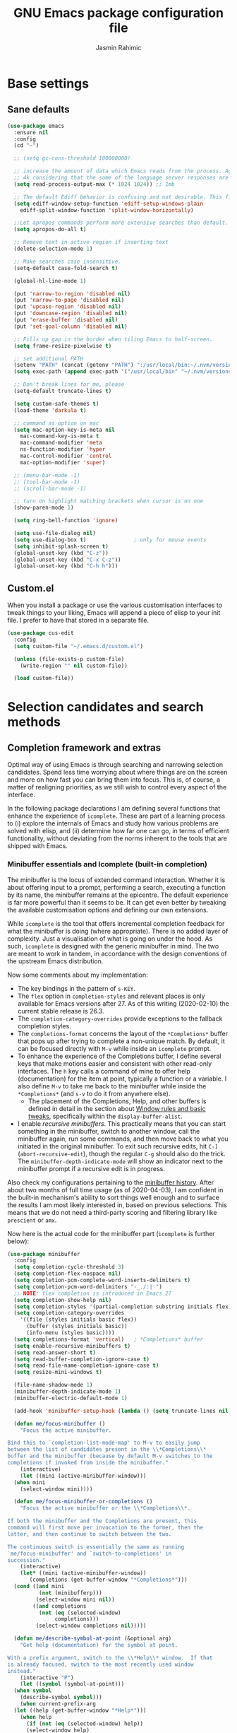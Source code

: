 #+TITLE: GNU Emacs package configuration file
#+AUTHOR: Jasmin Rahimic

* Base settings
  :PROPERTIES:
  :CUSTOM_ID: h:4d42f3e3-e96f-4125-a819-0544a21d45f3
  :END:
** Sane defaults
#+begin_src emacs-lisp
  (use-package emacs
    :ensure nil
    :config
    (cd "~")

    ;; (setq gc-cons-threshold 100000000)

    ;; increase the amount of data which Emacs reads from the process. Again the emacs default is too low
    ;; 4k considering that the some of the language server responses are in 800k - 3M range.
    (setq read-process-output-max (* 1024 1024)) ;; 1mb

    ;; The default Ediff behavior is confusing and not desirable. This fixes it.
    (setq ediff-window-setup-function 'ediff-setup-windows-plain
	  ediff-split-window-function 'split-window-horizontally)

    ;;Let apropos commands perform more extensive searches than default. This also comes from Better Defaults.
    (setq apropos-do-all t)

    ;; Remove text in active region if inserting text
    (delete-selection-mode 1)

    ;; Make searches case insensitive.
    (setq-default case-fold-search t)

    (global-hl-line-mode 1)

    (put 'narrow-to-region 'disabled nil)
    (put 'narrow-to-page 'disabled nil)
    (put 'upcase-region 'disabled nil)
    (put 'downcase-region 'disabled nil)
    (put 'erase-buffer 'disabled nil)
    (put 'set-goal-column 'disabled nil)

    ;; Fills up gap in the border when tiling Emacs to half-screen.
    (setq frame-resize-pixelwise t)

    ;; set additional PATH
    (setenv "PATH" (concat (getenv "PATH") ":/usr/local/bin:~/.nvm/versions/node/v10.16.3/bin"))
    (setq exec-path (append exec-path '("/usr/local/bin" "~/.nvm/versions/node/v10.16.3/bin")))

    ;; Don't break lines for me, please
    (setq-default truncate-lines t)

    (setq custom-safe-themes t)
    (load-theme 'darkula t)

    ;; command as option on mac
    (setq mac-option-key-is-meta nil
	  mac-command-key-is-meta t
	  mac-command-modifier 'meta
	  ns-function-modifier 'hyper
	  mac-control-modifier 'control
	  mac-option-modifier 'super)

    ;; (menu-bar-mode -1)
    ;; (tool-bar-mode -1)
    ;; (scroll-bar-mode -1)

    ;; turn on highlight matching brackets when cursor is on one
    (show-paren-mode 1)

    (setq ring-bell-function 'ignore)

    (setq use-file-dialog nil)
    (setq use-dialog-box t)               ; only for mouse events
    (setq inhibit-splash-screen t)
    (global-unset-key (kbd "C-z"))
    (global-unset-key (kbd "C-x C-z"))
    (global-unset-key (kbd "C-h h")))
#+end_src
** Custom.el
   :PROPERTIES:
   :CUSTOM_ID: h:b24ce3fc-a12c-4d21-93d7-c1e7bd36a65d
   :END:

When you install a package or use the various customisation interfaces
to tweak things to your liking, Emacs will append a piece of elisp to
your init file.  I prefer to have that stored in a separate file.

#+begin_src emacs-lisp
(use-package cus-edit
  :config
  (setq custom-file "~/.emacs.d/custom.el")

  (unless (file-exists-p custom-file)
    (write-region "" nil custom-file))

  (load custom-file))
#+end_src

* Selection candidates and search methods
  :PROPERTIES:
  :CUSTOM_ID: h:5c060e2e-231d-4896-a5d2-b3fb4134764e
  :END:
** Completion framework and extras
   :PROPERTIES:
   :CUSTOM_ID: h:98d3abcc-f34e-4029-aabc-740f0b6421f8
   :END:

Optimal way of using Emacs is through searching and narrowing
selection candidates.  Spend less time worrying about where things are
on the screen and more on how fast you can bring them into focus.  This
is, of course, a matter of realigning priorities, as we still wish to
control every aspect of the interface.

In the following package declarations I am defining several functions
that enhance the experience of =icomplete=.  These are part of a learning
process to (i) explore the internals of Emacs and study how various
problems are solved with elisp, and (ii) determine how far one can go,
in terms of efficient functionality, without deviating from the norms
inherent to the tools that are shipped with Emacs.

*** Minibuffer essentials and Icomplete (built-in completion)
    :PROPERTIES:
    :CUSTOM_ID: h:07e173ea-e7ed-4fc0-ba3c-e44b403359a7
    :END:

The minibuffer is the locus of extended command interaction.  Whether it
is about offering input to a prompt, performing a search, executing a
function by its name, the minibuffer remains at the epicentre.  The
default experience is far more powerful than it seems to be.  It can get
even better by tweaking the available customisation options and defining
our own extensions.

While =icomplete= is the tool that offers incremental completion feedback
for what the minibuffer is doing (where appropriate).  There is no added
layer of complexity.  Just a visualisation of what is going on under the
hood.  As such, =icomplete= is designed with the generic minibuffer in
mind.  The two are meant to work in tandem, in accordance with the
design conventions of the upstream Emacs distribution.

Now some comments about my implementation:

+ The key bindings in the pattern of =s-KEY=.
+ The =flex= option in =completion-styles= and relevant places is only
  available for Emacs versions after 27.  As of this writing
  (2020-02-10) the current stable release is 26.3.
+ The =completion-category-overrides= provide exceptions to the fallback
  completion styles.
+ The =completions-format= concerns the layout of the =*Completions*= buffer
  that pops up after trying to complete a non-unique match.  By default,
  it can be focused directly with =M-v= while inside an =icomplete= prompt.
+ To enhance the experience of the Completions buffer, I define several
  keys that make motions easier and consistent with other read-only
  interfaces.  The =h= key calls a command of mine to offer help
  (documentation) for the item at point, typically a function or a
  variable.  I also define =M-v= to take me back to the minibuffer while
  inside the =*Completions*= (and =s-v= to do it from anywhere else).
  - The placement of the Completions, Help, and other buffers is defined
    in detail in the section about [[#h:3d8ebbb1-f749-412e-9c72-5d65f48d5957][Window rules and basic tweaks]],
    specifically within the =display-buffer-alist=.
+ I enable /recursive minibuffers/.  This practically means that you can
  start something in the minibuffer, switch to another window, call the
  minibuffer again, run some commands, and then move back to what you
  initiated in the original minibuffer.  To exit such recursive edits,
  hit =C-]= (=abort-recursive-edit=), though the regular =C-g= should also do
  the trick.  The =minibuffer-depth-indicate-mode= will show an indicator
  next to the minibuffer prompt if a recursive edit is in progress.

Also check my configurations pertaining to the [[#h:2733674b-51f9-494e-b34d-e8842ac4ef96][minibuffer history]].
After about two months of full time usage (as of 2020-04-03), I am
confident in the built-in mechanism's ability to sort things well enough
and to surface the results I am most likely interested in, based on
previous selections.  This means that we do not need a third-party
scoring and filtering library like =prescient= or =amx=.

Now here is the actual code for the minibuffer part (=icomplete= is
further below):

#+begin_src emacs-lisp
  (use-package minibuffer
    :config
    (setq completion-cycle-threshold 3)
    (setq completion-flex-nospace nil)
    (setq completion-pcm-complete-word-inserts-delimiters t)
    (setq completion-pcm-word-delimiters "-_./:| ")
    ;; NOTE: flex completion is introduced in Emacs 27
    (setq completion-show-help nil)
    (setq completion-styles '(partial-completion substring initials flex))
    (setq completion-category-overrides
	  '((file (styles initials basic flex))
	    (buffer (styles initials basic))
	    (info-menu (styles basic))))
    (setq completions-format 'vertical)   ; *Completions* buffer
    (setq enable-recursive-minibuffers t)
    (setq read-answer-short t)
    (setq read-buffer-completion-ignore-case t)
    (setq read-file-name-completion-ignore-case t)
    (setq resize-mini-windows t)

    (file-name-shadow-mode 1)
    (minibuffer-depth-indicate-mode 1)
    (minibuffer-electric-default-mode 1)

    (add-hook 'minibuffer-setup-hook (lambda () (setq truncate-lines nil)))

    (defun me/focus-minibuffer ()
      "Focus the active minibuffer.

  Bind this to `completion-list-mode-map' to M-v to easily jump
  between the list of candidates present in the \\*Completions\\*
  buffer and the minibuffer (because by default M-v switches to the
  completions if invoked from inside the minibuffer."
      (interactive)
      (let ((mini (active-minibuffer-window)))
	(when mini
	  (select-window mini))))

    (defun me/focus-minibuffer-or-completions ()
      "Focus the active minibuffer or the \\*Completions\\*.

  If both the minibuffer and the Completions are present, this
  command will first move per invocation to the former, then the
  latter, and then continue to switch between the two.

  The continuous switch is essentially the same as running
  `me/focus-minibuffer' and `switch-to-completions' in
  succession."
      (interactive)
      (let* ((mini (active-minibuffer-window))
	     (completions (get-buffer-window "*Completions*")))
	(cond ((and mini
		    (not (minibufferp)))
	       (select-window mini nil))
	      ((and completions
		    (not (eq (selected-window)
			     completions)))
	       (select-window completions nil)))))

    (defun me/describe-symbol-at-point (&optional arg)
      "Get help (documentation) for the symbol at point.

  With a prefix argument, switch to the \\*Help\\* window.  If that
  is already focused, switch to the most recently used window
  instead."
      (interactive "P")
      (let ((symbol (symbol-at-point)))
	(when symbol
	  (describe-symbol symbol)))
      (when current-prefix-arg
	(let ((help (get-buffer-window "*Help*")))
	  (when help
	    (if (not (eq (selected-window) help))
		(select-window help)
	      (select-window (get-mru-window)))))))

    ;; Defines, among others, aliases for common actions to Super-KEY.
    ;; Normally these should go in individual package declarations, but
    ;; their grouping here makes things easier to understand.
    :bind (("s-f" . find-file)
	   ("s-F" . find-file-other-window)
	   ("s-d" . dired)
	   ("s-D" . dired-other-window)
	   ("s-b" . switch-to-buffer)
	   ("s-B" . switch-to-buffer-other-window)
	   ("s-h" . me/describe-symbol-at-point)
	   ("s-H" . (lambda ()
			(interactive)
			(let ((current-prefix-arg t))
			  (me/describe-symbol-at-point))))
	   ("s-v" . me/focus-minibuffer-or-completions)
	   :map completion-list-mode-map
	   ("h" . me/describe-symbol-at-point)
	   ("n" . next-line)
	   ("p" . previous-line)
	   ("f" . next-completion)
	   ("b" . previous-completion)
	   ("M-v" . me/focus-minibuffer)))
#+end_src

And the following package declaration is for the interactive completion
interface: =icomplete= (remember, Icomplete just offers the interface, not
the underlying mechanisms).  As such, *do not forget to also check the
entire section* above this message, the part on [[#h:2733674b-51f9-494e-b34d-e8842ac4ef96][minibuffer history]], and
my [[#h:c8325f81-b5a9-47a6-b4d1-dfe1c54a44d1][docs+configs for ad-hoc verticality]].

Overview of the following package declaration:

+ The values of all variables that pertain to the delay of feedback are
  tentative.  My initial tests suggest that they behave exactly the way
  I want, but this might change once I test them further.  In short, do
  not introduce any further delay.
+ For versions of Emacs above 27, there is a mode called =fido= (Fake IDO,
  where =ido= is an alternative option).  This changes some of the primary
  key bindings and commands of =icomplete= so that it meets the
  expectations of Ido users.  It is not meant as a fully fledged
  replacement for Ido, as its scope is much narrower (for the time
  being).  If you are curious, check the source code for both =icomplete=
  and =ido= with =M-x find-library=.
+ All my functions that somehow extend the functionality of Icomplete
  have their own documentation.  No need to reproduce it here.  An
  exception must be made for =me/icomplete-yank-kill-ring= that uses a
  function to avoid sorting the elements of its list.  I adapted that
  sorting method from the [[https://github.com/jixiuf/vmacs/blob/master/conf/conf-icomplete.el][dotemacs of GitHub user jixiuf]], following a
  comment I got from them on my [[https://protesilaos.com/codelog/2020-02-26-emacs-icomplete/][video demo of Icomplete]] (2020-02-26).
+ The keybindings define motions that ensure consistency betweem regular
  editing and rotation of the selection candidate list.  The default
  =icomplete= key bindings leave something to be desired.

Note that while running =M-x shell=, you can still use =icomplete= by means
of tab-completion, but to confirm a choice you need to hit =C-m=.  Hitting
=RET= after successful tab completions will just give you the final part
of the candidate.  I have yet to figure out why we cannot lock in the
entire sequence and why my =me/icomplete-force-complete-and-exit= does
not work as intended.

#+begin_src emacs-lisp
(use-package icomplete
  :demand
  :after minibuffer                     ; Read that section as well
  :config
  (setq icomplete-delay-completions-threshold 0)
  (setq icomplete-max-delay-chars 0)
  (setq icomplete-compute-delay 0)
  (setq icomplete-show-matches-on-no-input t)
  (setq icomplete-hide-common-prefix nil)
  (setq icomplete-prospects-height 1)
  (setq icomplete-separator " | ")      ; mid dot, not full stop
  (setq icomplete-with-completion-tables t)
  (setq icomplete-in-buffer t)
  (setq icomplete-tidy-shadowed-file-names t)

  (setq completion-ignore-case t)       ; case insensitive completion

  (fido-mode -1)                        ; Emacs 27.1
  (icomplete-mode 1)

  (defun me/icomplete-force-complete-and-exit ()
    "Complete the current `icomplete' match and exit the minibuffer.

Contrary to `icomplete-force-complete-and-exit', this will
confirm your choice without complaining about incomplete matches.

Those incomplete matches can block you from performing legitimate
actions, such as defining a new tag in an `org-capture' prompt.

In my testing, this is necessary when the variable
`icomplete-with-completion-tables' is non-nil, because then
`icomplete' will be activated practically everywhere it can."
    (interactive)
    (icomplete-force-complete)
    (exit-minibuffer))

  (defun me/icomplete-kill-ring-save (&optional arg)
    "Expand and save current `icomplete' match to the kill ring.

With a prefix argument, insert the match to the point in the
current buffer and switch focus back to the minibuffer."
    (interactive "*P")
    (when (and (minibufferp)
               (bound-and-true-p icomplete-mode))
      (icomplete-force-complete)
      (kill-new (field-string-no-properties))
      (when current-prefix-arg
        (kill-new (field-string-no-properties))
        (select-window (get-mru-window))
        (insert (car kill-ring))
        (me/focus-minibuffer))))

  ;; TODO store original value of `completion-styles' in a more robust way
  (defun me/icomplete-toggle-flex ()
    "Toggle between flex and partial-completion (regexp)."
    (interactive)
    (when (and (minibufferp)
               (bound-and-true-p icomplete-mode))
      (if (not (eq (car completion-styles) 'flex))
          (progn
            (setq-local completion-styles '(flex initials substring partial-completion))
            (message "%s" (propertize "Prioritising FLEX" 'face 'highlight)))
        (setq-local completion-styles '(partial-completion substring initials flex))
        (message "%s" (propertize "Prioritising PREFIX REGEXP" 'face 'highlight)))))

  ;; TODO store original value of `completion-styles' in a more robust way
  (defun me/icomplete-toggle-basic ()
    "Toggle between basic and partial-completion (regexp)."
    (interactive)
    (when (and (minibufferp)
               (bound-and-true-p icomplete-mode))
      (if (not (eq (car completion-styles) 'basic))
          (progn
            (setq-local completion-styles '(basic))
            (message "%s" (propertize "Prioritising BASIC matching" 'face 'highlight)))
        (setq-local completion-styles '(partial-completion substring initials flex))
        (message "%s" (propertize "Prioritising PREFIX REGEXP" 'face 'highlight)))))

  :bind (:map icomplete-minibuffer-map
              ("C-n" . icomplete-forward-completions)
              ("<right>" . icomplete-forward-completions)
              ("<down>" . icomplete-forward-completions)
              ("C-p" . icomplete-backward-completions)
              ("<left>" . icomplete-backward-completions)
              ("<up>" . icomplete-backward-completions)
              ("<return>" . me/icomplete-force-complete-and-exit)
              ("M-o w" . me/icomplete-kill-ring-save)
              ("M-o i" . (lambda ()
                           (interactive)
                           (let ((current-prefix-arg t))
                             (me/icomplete-kill-ring-save))))
              ("C-M-," . me/icomplete-toggle-flex)
              ("C-M-." . me/icomplete-toggle-basic)))

#+end_src

*** Completion for projects and directory trees
    :PROPERTIES:
    :CUSTOM_ID: h:7862f39e-aed0-4d02-9f1e-60c4601a9734
    :END:

These are a set of commands for interacting with version-controlled
directories, aka "projects", or directory trees in general.  With these
I have no need for the third-party "Projectile" package.

Some of the functions furnished herein are built into Emacs, while
others are defined by me to satisfy my particular needs.

Everything I have here presupposes a completion framework, so make sure
to check the previous section on [[#h:07e173ea-e7ed-4fc0-ba3c-e44b403359a7][Minibuffer essentials and Icomplete]].

Concerning the design of these key bindings, they are consistent with
all "advanced search methods" (e.g. the default =M-s o= for =occur=).

Note that =project-find-regexp= produces an =xref= buffer from where one can
run a =query-replace= on the results by hitting =r=.  If the intention is to
make complex changes, consider =project-query-replace-regexp= instead.
There also are other techniques which are project-agnostic, such as
=multi-occur=, =ibuffer-do-occur=, =dired-do-find-regexp-and-replace=.  Read
their respective docs (with =C-h f FUNCTION=).

Also see my [[*ripgrep (rg.el)][configurations for ripgrep]].

#+begin_src emacs-lisp
(use-package project
  :config

  (defun me/find-file-from-dir-recursive ()
    "NEEDS REVIEW: Find file recursively, starting from present dir."
    (interactive)
    (let* ((file-list (directory-files-recursively default-directory "" nil))
           (files (mapcar 'abbreviate-file-name file-list)))
      (find-file
       (completing-read "Find file recursively: " files nil t))))

  (defun me/find-project ()
    "Switch to sub-directory at ~/code.

Allows you to switch directly to the root directory of a project
inside a given location."
    (interactive)
    (let* ((path "~/code")
           (dotless directory-files-no-dot-files-regexp)
           (project-list (project-combine-directories
                          (directory-files path t dotless)))
           (projects (mapcar 'abbreviate-file-name project-list)))
      (dired
       (completing-read "Find project: " projects nil t))))

  :bind (("M-s p" . me/find-project)
         ("M-s f" . project-find-file)
         ("M-s z" . me/find-file-from-dir-recursive)
         ("M-s r" . project-find-regexp)
         ("M-s C-M-%" . project-query-replace-regexp)))
#+end_src

*** In-buffer completions
    :PROPERTIES:
    :CUSTOM_ID: h:98876022-57cc-40de-936e-4ee42cefd69a
    :END:

**** Company mode
#+BEGIN_SRC emacs-lisp
(use-package company
  :ensure t
  :config
  (setq company-tooltip-align-annotations t)
  ;; Reduce the number of characters before company kicks in
  (setq company-minimum-prefix-length 1)
  ;; Disable automatic popup for completion
  ;; (setq company-idle-delay nil)

  ;; Reconfigure company to not use M-p and M-n for autocomplete navigation
  (with-eval-after-load 'company
    (define-key company-active-map (kbd "C-n") 'company-select-next)
    (define-key company-active-map (kbd "C-p") 'company-select-previous)
    (define-key company-search-map (kbd "C-n") 'company-select-next)
    (define-key company-search-map (kbd "C-p") 'company-select-previous)
    (define-key company-search-map (kbd "C-t") 'company-search-toggle-filtering))

  ;; Set Control-. as autocomplete shortcut
  :bind (("C-." . company-complete))
  :hook
  (prog-mode . company-mode))

(use-package company-lsp
  :ensure t)

#+END_SRC

**** Dabbrev and hippie-expand (dynamic word completion)
     :PROPERTIES:
     :CUSTOM_ID: h:57dcf193-0c4e-4ee6-9b2d-6892558b0a84
     :END:

This is Emacs' own approach to text completion inside the buffer:
"dynamic abbreviation" and the corresponding "do what I mean" wrapper
called =hippie-expand=.  The latter is a superset of =dabbrev=.

To learn about =hippie-expand-try-functions-list=, read the introductory
remarks in =M-x find-library RET hippie-exp RET=.  The =M-/= is bound by
default to Dabbrev, but I am repurposing it for its built-in superset.

The =dabbrev-abbrev-char-regexp= is configured to match both regular words
and symbols (e.g. with hyphenation like this variable).  This makes it
suitable for code and ordinary language.

While the =dabbrev-abbrev-skip-leading-regexp= is instructed to also
expand words and symbols that start with any of these: =$=, =*=, =/=, ===.  This
regexp may be expanded in the future, but the idea is to be able to
perform completion in contexts where the known word/symbol is preceded
by a special characters.  For example, in the =org-mode= version of this
document, all inline code must be placed between the equals sign.  So
now typing the ===, then a letter, will still allow me to expand text
based on that input.

To check what I have on regular expressions, see further below my
configurations and documentation for [[#h:6c6759c8-3ae3-40b0-8356-05cc0975e12a][re-builder and visual-regexp]].

#+begin_src emacs-lisp

(use-package dabbrev
  :commands (dabbrev-expand dabbrev-completion)
  :config
  (setq dabbrev-abbrev-char-regexp "\\sw\\|\\s_")
  (setq dabbrev-abbrev-skip-leading-regexp "\\$\\|\\*\\|/\\|=")
  (setq dabbrev-backward-only nil)
  (setq dabbrev-case-distinction nil)
  (setq dabbrev-case-fold-search t)
  (setq dabbrev-case-replace nil)
  (setq dabbrev-check-other-buffers t)
  (setq dabbrev-eliminate-newlines nil)
  (setq dabbrev-upcase-means-case-search t))

(use-package hippie-exp
  :after dabbrev
  :config
  (setq hippie-expand-try-functions-list
        '(try-expand-dabbrev
          try-expand-dabbrev-visible
          try-expand-dabbrev-all-buffers
          try-expand-dabbrev-from-kill
          try-expand-list-all-buffers
          try-expand-list
          try-expand-line-all-buffers
          try-expand-line
          try-complete-file-name-partially
          try-complete-file-name
          try-expand-all-abbrevs))
  (setq hippie-expand-verbose nil)
  :bind ("M-/" . hippie-expand))
#+end_src

**** Simple abbreviations
     :PROPERTIES:
     :CUSTOM_ID: h:33cd69cc-1a50-4abb-9f09-cae98dc8998b
     :END:

This section stores all the "skeletons" I define.  These are snippets of
text, typically templates or code statements, that are meant to speed up
typing.  I combine them with abbreviations.

*Please note that these will be very simplistic at first.*  I am aware
that they can be abstracted using elisp—need to learn more on that
front.  Also note that wherever you see =" _ "= it signifies the
position of the cursor after the skeleton has been inserted.

#+begin_src emacs-lisp
  (use-package abbrev
    :delight
    :config
    (setq abbrev-file-name "~/.emacs.d/abbrevs")
    (setq only-global-abbrevs nil)

    (clear-abbrev-table global-abbrev-table)

    (define-abbrev-table 'global-abbrev-table
      '(
	;; net abbrev
	("afaik" "as far as i know" )
	("atm" "at the moment" )
	("dfb" "difference between" )
	("ty" "thank you" )
	("ui" "user interface" )
	("uns" "understand" )
	("ur" "you are" )
	("btw" "by the way" )
	))

    ;; define abbrev for specific major mode
    ;; the first part of the name should be the value of the variable major-mode of that mode
    ;; e.g. for js-mode, name should be js-mode-abbrev-table

    (when (boundp 'js-mode-abbrev-table)
      (clear-abbrev-table js-mode-abbrev-table))

    (define-abbrev-table 'js-mode-abbrev-table
      '(
          ("clg" "console.log();" c-electric-continued-statement 0)
	  ("dbg" "debugger;" c-electric-continued-statement 0)
	))

    (set-default 'abbrev-mode nil)

    (setq save-abbrevs nil))
#+end_src

** Configurations for—or extensions to—built-in search commands
   :PROPERTIES:
   :CUSTOM_ID: h:67dac9fe-5c15-437d-bb3e-26b293affa45
   :END:

These are meant to enhance the functionality of tools that are already
shipped with Emacs.

*** Isearch enhancements
   :PROPERTIES:
   :CUSTOM_ID: h:b67687ee-25a3-4bf4-a924-180ccb63c629
   :END:

The built-in search mechanism is a thing of beauty: minimal in its
presentation, powerful in its applications.

I use =isearch= all the time for quick navigation, either to a visible
part of the buffer or to some specific string I am aware of.  It also is
essential when used in the context of a keyboard macro, as demonstrated
in my video about [[https://protesilaos.com/codelog/2020-01-21-emacs-isearch-kmacro/][Isearch powers in keyboard macros]] (2020-01-21).

Run =C-h k C-s= to get an /awesome/ help menu with all the extra keys
you can use with =isearch=.  These are the ones I use the most:

| Key chord | Description                  |
|-----------+------------------------------|
| C-s C-w   | Search char or word at point |
| M-s .     | Similar, but broader match   |
| M-s o     | Run `occur' on regexp        |
| M-s h r   | Highlight regexp             |
| M-s h u   | Undo the highlight           |
| C-s M-r   | Toggle regexp search         |
| M-%       | Run `query-replace'          |
| C-M-%     | `query-replace-regexp'       |

Many commands can be invoked while running =isearch= to operate on the
current match.  For example, =C-s SEARCH M-s o= will produce an "Occur"
buffer with the contents of the search terms.  Absolutely great!

With regard to the replace commands, note that you can use them on the
active region.  Furthermore, you do not need to confirm each action, but
can instead type =!= to answer "yes" to all possible replacement.  Better
only use this while having already limited the results to the active
region, to some specialised editable buffer like the one of =occur=, or by
using Emacs' narrowing techniques, such as =narrow-to-region=.

In the package declaration below, the combined effect of the variables
for whitespace is a valuable hack: typing a space is the same as
inserting a wildcard, which is much more useful as far as I am
concerned.  A single space represents a wildcard that matches items in a
non-greedy fashion.  *This concerns regular searches* (the standard =C-s=
and =C-r=).  The regexp functions =C-M-s= and =C-M-r= remain in tact.  You can
always toggle whitespace matching behaviour while performing a search,
with =M-s SPC= (revert back to just literal spaces).

Now on to some custom functions, all of which are derived from the
source code of =isearch= (do it with =M-x find-library RET isearch RET=).
Here is an overview of what goes into this package declaration.

+ Mark isearch match :: Replaces the default mark command following a
  successful search.  I prefer to mark the match.  This can be then
  used to insert multiple cursors (if you are using it), kill the
  region, etc.  Besides, it is always possible to mark a region from
  point to search string by running =C-x C-x= following a successful
  search.
+ Move to opposite end :: Isearch places the point at either the
  beginning or the end of the match, depending on the direction it is
  moving in.  For single words or balanced expressions this is not an
  issue because you can always confirm a search by using a motion key
  (so, for example, move to the end of the matching word with =M-f=).
  There are, however, matches that are not limited to such boundaries.
  For those cases moving to the opposite end might require multiple
  key presses, which is bad when trying to record an efficient
  keyboard macro.  =me/isearch-other-end= addresses the issue.  It is
  bound to =C-RET= while running a successful search.  The direct
  inspiration [[https://emacs.stackexchange.com/a/52554][is this forum answer]].  Note though that you can achieve
  the same result by changing the direction the search is moving
  towards with =C-s= or =C-r= (though I still prefer my minor addition).
+ Delete non-match :: The built-in method to remove the entirety of a
  mismatched input is to hit =C-g= following a failed search.  This
  keeps the valid part and allows you to continue searching.  However,
  I find that the choice of key binding can prove problematic, since
  =C-g= also exits a standard/successful search.  As such, the simple
  function =me/isearch-abort= is designed to remove the entirety of a
  mismatch, just by hitting backspace (aka =DEL=).  For valid searches,
  backspace functions exactly as expected, deleting one character at a
  time.  Note, though, that it is no longer possible to delete part of
  a failed search, just by hitting backspace: you can still rely on
  =C-M-d= for that (or edit the input with =M-e=).
+ Replace symbol at point :: Combine the built-in functions of
  =isearch-forward-symbol-at-point= and =isearch-query-replace-regexp=
  into a single command that is bound to the key chord =M-s %=.  Simple
  and super effective (*pro tip*: hit =!= to answer "yes" to all possible
  matches, which is possible in all cases where Emacs asks you for
  multiple confirmations).

The variables about the lazy count that are commented as "Emacs 27.1"
effectively supersede the functionality of =anzu=, a package I once used.

#+begin_src emacs-lisp
(use-package isearch
  :delight
  :config
  (setq search-highlight t)
  (setq search-whitespace-regexp ".*?")
  (setq isearch-lax-whitespace t)
  (setq isearch-regexp-lax-whitespace nil)
  (setq isearch-lazy-highlight t)
  ;; All of the following variables were introduced in Emacs 27.1.
  (setq isearch-lazy-count t)
  (setq lazy-count-prefix-format "(%s/%s) ")
  (setq lazy-count-suffix-format nil)
  (setq isearch-yank-on-move 'shift)
  (setq isearch-allow-scroll 'unlimited)

  (defun me/isearch-mark-and-exit ()
    "Mark the current search string and exit the search."
    (interactive)
    (push-mark isearch-other-end t 'activate)
    (setq deactivate-mark nil)
    (isearch-done))

  (defun me/isearch-other-end ()
    "End current search in the opposite side of the match.
Particularly useful when the match does not fall within the
confines of word boundaries (e.g. multiple words)."
    (interactive)
    (isearch-done)
    (when isearch-other-end
      (goto-char isearch-other-end)))

  (defun me/isearch-abort ()
    "Remove non-matching `isearch' input, reverting to previous
successful search and continuing with the search.

This is a modified variant of the original `isearch-abort',
mapped to C-g which will remove the failed match if any and only
afterwards exit the search altogether."
    (interactive)
    (discard-input)
    (while (or (not isearch-success) isearch-error)
      (isearch-pop-state))
    (isearch-update))

  (defun me/isearch-query-replace-symbol-at-point ()
    "Run `query-replace-regexp' for the symbol at point."
    (interactive)
    (isearch-forward-symbol-at-point)
    (isearch-query-replace-regexp))

  :bind (("M-s M-o" . multi-occur)
         ("M-s %" . me/isearch-query-replace-symbol-at-point)
         :map minibuffer-local-isearch-map
         ("M-/" . isearch-complete-edit)
         :map isearch-mode-map
         ("M-/" . isearch-complete)
         ("C-SPC" . me/isearch-mark-and-exit)
         ("DEL" . me/isearch-abort)
         ("<C-return>" . me/isearch-other-end)))
#+end_src

*** Regular expressions: re-builder and visual-regexp
    :PROPERTIES:
    :CUSTOM_ID: h:6c6759c8-3ae3-40b0-8356-05cc0975e12a
    :END:

To learn more about regular expressions, read the relevant pages in
the official manual.  Assuming you have this installed properly on
your system, run =C-h r i regexp= to get to the starting chapter.

Also watch my ~35 minute-long [[https://protesilaos.com/codelog/2020-01-23-emacs-regexp-primer/][primer on Emacs regexp]] (2020-01-23).

Emacs offers a built-in package for practising regular expressions.
By default, =re-builder= uses Emacs-style escape notation, in the form
of double backslashes.  You can switch between the various styles by
using =C-c TAB= inside of the regexp builder's buffer.  I choose to keep
this style as the default.  Other options are =string= and =rx=.

#+begin_src emacs-lisp
(use-package re-builder
  :config
  (setq reb-re-syntax 'read))
#+end_src

*** Ag
    :PROPERTIES:
    :CUSTOM_ID: h:31622bf2-526b-4426-9fda-c0fc59ac8f4b
    :END:

#+begin_src emacs-lisp
(use-package ag
  :ensure t
  :config

  (setq ag-reuse-buffers nil)
  (setq ag-reuse-window t)
  (setq ag-highlight-search t)

  :bind (("M-s g" . ag-project)))
#+end_src

** Expand region
#+BEGIN_SRC emacs-lisp
  (use-package expand-region
    :ensure t
    :bind ("C-=" . er/expand-region))
#+END_SRC
** Multiple cursors
#+BEGIN_SRC emacs-lisp
(use-package multiple-cursors
  :ensure t
  :defer t
  :bind (("C-S-c C-S-c" . mc/edit-lines)
	 ("C->" . mc/mark-next-like-this)
	 ("C-<" . mc/mark-previous-like-this)
	 ("C-S-<mouse-1>" . mc/add-cursor-on-click)
	 ("C-c o" . mc/mark-all-like-this)))
#+END_SRC
** undo tree
#+BEGIN_SRC emacs-lisp
  (use-package undo-tree
    :ensure t
    :init
    (global-undo-tree-mode))
#+END_SRC
* Directory, buffer, window management
  :PROPERTIES:
  :CUSTOM_ID: h:402cb0db-1e93-4b1f-8f6d-e17b4409fb86
  :END:
** Dired (directory editor, file manager)
   :PROPERTIES:
   :CUSTOM_ID: h:c519300f-8a9a-472b-b26d-c2f49adbdb5d
   :END:

*** Base settings for Dired
   :PROPERTIES:
   :CUSTOM_ID: h:751a310d-c63e-461c-a6e1-dfdfdb01cb92
   :END:


#+begin_src emacs-lisp
  (use-package dired
    :config
    (setq dired-recursive-copies 'always)
    (setq dired-recursive-deletes 'always)
    (setq delete-by-moving-to-trash t)
    ;;(setq dired-listing-switches "-AFhlv --group-directories-first")
    (setq dired-dwim-target t)
    :hook ((dired-mode . dired-hide-details-mode)
	   (dired-mode . hl-line-mode)))

  (use-package dired-aux
    :config
    (setq dired-isearch-filenames 'dwim)
    ;; The following variables were introduced in Emacs 27.1
    (setq dired-create-destination-dirs 'ask)
    (setq dired-vc-rename-file t)
    :bind (:map dired-mode-map
		("C-c +" . dired-create-empty-file)
		("M-s f" . nil)))

  (use-package find-dired
    :after dired
    :config
    (setq find-ls-option
	  '("-ls" . "-AGFhlv --group-directories-first --time-style=long-iso"))
    (setq find-name-arg "-iname"))

#+end_src

** Working with buffers
   :PROPERTIES:
   :CUSTOM_ID: h:137f16fe-4f88-4b4d-bd71-cd978c9fdcd5
   :END:

*** Unique names for buffers
    :PROPERTIES:
    :CUSTOM_ID: h:60a70340-49dc-4f45-b147-12a4141db42b
    :END:

#+begin_src emacs-lisp
(use-package uniquify
  :config
  (setq uniquify-buffer-name-style 'post-forward-angle-brackets)
  (setq uniquify-strip-common-suffix t)
  (setq uniquify-after-kill-buffer-p t))
#+end_src

** Window configuration
   :PROPERTIES:
   :CUSTOM_ID: h:12591f89-eeea-4b12-93e8-9293504e5a12
   :END:

*** Window rules and basic tweaks
    :PROPERTIES:
    :CUSTOM_ID: h:3d8ebbb1-f749-412e-9c72-5d65f48d5957
    :END:

#+begin_src emacs-lisp
(use-package window
  :init
  (setq display-buffer-alist
	'(
          ("\\*\\(Help\\|undo-tree\\|lsp-help\\).*"
           (display-buffer-in-side-window)
           (window-height . 0.5)
           (side . bottom)
           (slot . 0)
           (window-parameters . ((no-other-window . t))))
	  ;; bottom side window
          ("\\*\\(Output\\|Register Preview\\|Flow Output\\|Completions\\|xref\\|copy history\\).*"
           (display-buffer-in-side-window)
           (window-height . 0.30)
           (side . bottom)
           (slot . -1)
           (window-parameters . ((no-other-window . t))))
	  (".*" (display-buffer-reuse-window
		 display-buffer-same-window)
	   (reusable-frames . visible))))

  :hook ((help-mode . visual-line-mode)
         (custom-mode . visual-line-mode))
  :bind (("s-n" . next-buffer)
         ("s-p" . previous-buffer)
         ("s-o" . other-window)
         ("s-2" . split-window-below)
         ("s-3" . split-window-right)
         ("s-0" . delete-window)
         ("s-1" . delete-other-windows)
         ("s-5" . delete-frame)
         ("C-x +" . balance-windows-area)
         ("<f8>" . window-toggle-side-windows)))

#+end_src

* Applications and utilities
  :PROPERTIES:
  :CUSTOM_ID: h:fa8bd8af-de14-489b-bc56-1a9bb3ef9f0f
  :END:

** Built-in calendar
   :PROPERTIES:
   :CUSTOM_ID: h:b4040bc0-7a2a-4f17-824d-42de621bd1b9
   :END:

#+begin_src emacs-lisp
(use-package calendar
  :config
  (setq calendar-week-start-day 1)      ; Monday
  (setq calendar-date-style 'iso))
#+end_src

** Git front-end (Magit) and relevant configurations
   :PROPERTIES:
   :CUSTOM_ID: h:76d1b392-e693-40dc-b320-d4c1047115ab
   :END:

*** Base Magit settings
    :PROPERTIES:
    :CUSTOM_ID: h:21ca155a-d0d7-4710-b34a-a0d7a901ac0d
    :END:

Magit has good defaults.  I only found a few things that I would like to
customise, which I do in the following package declarations.

#+begin_src emacs-lisp
(use-package magit
  :ensure t
  :defer t
  :bind (("C-x g" . magit-status)
         ("s-g" . magit-status)))
#+end_src

*** Git commits
    :PROPERTIES:
    :CUSTOM_ID: h:f851e0cc-099c-4309-8517-b2f20ab18ab4
    :END:

The following package is configured in accordance with the guidelines
provided by this article on [[https://chris.beams.io/posts/git-commit/][writing a Git commit message]].  The gist is
to write commits that are clean and easy to read.  The =fill-column= is
set elsewhere in this document to 72 characters long.

#+begin_src emacs-lisp
(use-package git-commit
  :after magit
  :config
  (setq git-commit-summary-max-length 50)
  (setq git-commit-known-pseudo-headers
        '("Signed-off-by"
          "Acked-by"
          "Modified-by"
          "Cc"
          "Suggested-by"
          "Reported-by"
          "Tested-by"
          "Reviewed-by"))
  (setq magit-save-repository-buffers 'dontask)
  (setq git-commit-style-convention-checks
        '(non-empty-second-line
          overlong-summary-line)))
#+end_src

* General interface and interactions
  :PROPERTIES:
  :CUSTOM_ID: h:b6bd2eea-8269-4029-b446-ee340c12ebc3
  :END:


** Language settings for prose and code
   :PROPERTIES:
   :CUSTOM_ID: h:8fc1f9ca-f5ae-407a-b721-aab414ca657b
   :END:

*** Line numbers
#+BEGIN_SRC emacs-lisp
  (use-package emacs
    :hook (prog-mode . display-line-numbers-mode)
    :config
    (setq-default display-line-numbers-width 4
		  display-line-numbers-widen t))
#+END_SRC
*** EditorConfig
#+BEGIN_SRC emacs-lisp
(use-package editorconfig
  :ensure t
  :config
  (editorconfig-mode 1))
#+END_SRC
*** Recognise subwords

It is better you do C-h f subword-mode.  Basically, this alters the
way Emacs understands word boundaries.  So, camelCaseWords are
exposed as their constituents rather than one long word, meaning that
motions will behave accordingly.

#+BEGIN_SRC emacs-lisp
(use-package subword
  :defer t
  :init (add-hook 'prog-mode-hook 'subword-mode))
#+END_SRC

*** Configure 'electric' behaviour
Emacs labels as “electric” any behaviour that involves contextual
  auto-insertion of characters.  This is a summary of my settings:

  Indent automatically.
  If electric-pair-mode is enabled (which I might do manually), insert
    quotes and brackets in pairs.  Only do so if there is no alphabetic
    character after the cursor.
  The cryptic numbers in the pairs set, correspond to curly single and
    double quotes and these «».  The contents of this set are always
    inserted in pairs, regardless of major mode.

      To get those numbers, evaluate (string-to-char CHAR) where CHAR is
        the one you are interested in.  For example, get the literal tab’s
        character with (string-to-char "\t").


  While inputting a pair, inserting the closing character will just skip
    over the existing one, rather than add a new one.  So typing ( will
    insert () and then typing ) will just be the same as moving forward
    one character C-f.
  Do not skip over whitespace when operating on pairs.  Combined with
    the above point, this means that a new character will be inserted,
    rather than be skipped over.  I find this better, because it prevents
    the point from jumping forward, plus it allows for more natural
    editing.
  The whitespace characters are space (\s), tab (\t), and newline (\n).
  The rest concern the conditions for transforming quotes into their
    curly equivalents.  I keep this disabled, because curly quotes are
    distinct characters.  It is difficult to search for them.  Just note
    that on GNU/Linux you can type them directly by hitting the “compose”
    key and then an angled bracket (< or >) followed by a quote mark.

#+BEGIN_SRC emacs-lisp
(use-package electric
  :config
  (setq electric-pair-inhibit-predicate'electric-pair-conservative-inhibit)
  (setq electric-pair-preserve-balance t)
  (setq electric-pair-pairs
        '((8216 . 8217)
          (8220 . 8221)
          (171 . 187)))
  (setq electric-pair-skip-self 'electric-pair-default-skip-self)
  (setq electric-pair-skip-whitespace nil)
  (setq electric-pair-skip-whitespace-chars
        '(9
          10
          32))
  (setq electric-quote-context-sensitive t)
  (setq electric-quote-paragraph t)
  (setq electric-quote-string nil)
  (setq electric-quote-replace-double t)
  :hook (after-init-hook . (lambda ()
                             (electric-indent-mode 1)
                             (electric-pair-mode -1)
                             (electric-quote-mode -1))))
#+END_SRC

*** Parentheses
Configure the mode that highlights matching delimiters or parentheses.
  I consider this of utmost importance when working with languages such as
  elisp.
Summary of what these do:

  Activate the mode.
  Show the matching delimiter/parenthesis if on screen, else show
    nothing.  It is possible to highlight the expression enclosed by the
    delimiters, by using either mixed or expression.  The latter always
    highlights the entire balanced expression, while the former will only
    do so if the matching delimiter is off screen.
  Highlight parentheses even if the point is in their vicinity.  This
    means the beginning or end of the line, with space in between.
  Do not highlight a match when the point is on the inside of the
    parenthesis.
#+BEGIN_SRC emacs-lisp
(use-package paren
  :config
  (setq show-paren-style 'parenthesis)
  (setq show-paren-when-point-in-periphery t)
  (setq show-paren-when-point-inside-paren nil)
  :hook (after-init-hook . show-paren-mode))
#+END_SRC

*** Flymake
#+BEGIN_SRC emacs-lisp
(use-package flymake
    :config
    (define-key flymake-mode-map (kbd "C-c ! l") 'flymake-show-diagnostics-buffer)
    (remove-hook 'flymake-diagnostic-functions 'flymake-proc-legacy-flymake)
    :hook (js-mode . flymake-mode)
)
#+END_SRC
*** Lsp mode
#+BEGIN_SRC emacs-lisp
  (use-package lsp-mode
    :ensure t
    :hook ((js-mode . lsp) (scala-mode . lsp))
    :commands lsp
    :config
    (setq lsp-prefer-capf t
	  lsp-idle-delay 0
	  lsp-enable-snippet nil
	  lsp-auto-guess-root nil))

  (use-package lsp-java
    :ensure t
    :hook (java-mode . lsp))

#+END_SRC
*** treemacs
#+BEGIN_SRC emacs-lisp
  (use-package treemacs
    :ensure t
    :defer t
    :init
    (with-eval-after-load 'winum
      (define-key winum-keymap (kbd "M-0") #'treemacs-select-window))
    :config
    (progn
      (setq treemacs-collapse-dirs                 (if treemacs-python-executable 3 0)
	    treemacs-deferred-git-apply-delay      0.5
	    treemacs-directory-name-transformer    #'identity
	    treemacs-display-in-side-window        t
	    treemacs-eldoc-display                 t
	    treemacs-file-event-delay              5000
	    treemacs-file-extension-regex          treemacs-last-period-regex-value
	    treemacs-file-follow-delay             0.2
	    treemacs-file-name-transformer         #'identity
	    treemacs-follow-after-init             t
	    treemacs-git-command-pipe              ""
	    treemacs-goto-tag-strategy             'refetch-index
	    treemacs-indentation                   2
	    treemacs-indentation-string            " "
	    treemacs-is-never-other-window         nil
	    treemacs-max-git-entries               5000
	    treemacs-missing-project-action        'ask
	    treemacs-move-forward-on-expand        nil
	    treemacs-no-png-images                 nil
	    treemacs-no-delete-other-windows       t
	    treemacs-project-follow-cleanup        nil
	    treemacs-persist-file                  (expand-file-name ".cache/treemacs-persist" user-emacs-directory)
	    treemacs-position                      'left
	    treemacs-recenter-distance             0.1
	    treemacs-recenter-after-file-follow    nil
	    treemacs-recenter-after-tag-follow     nil
	    treemacs-recenter-after-project-jump   'always
	    treemacs-recenter-after-project-expand 'on-distance
	    treemacs-show-cursor                   nil
	    treemacs-show-hidden-files             t
	    treemacs-silent-filewatch              nil
	    treemacs-silent-refresh                nil
	    treemacs-sorting                       'alphabetic-asc
	    treemacs-space-between-root-nodes      t
	    treemacs-tag-follow-cleanup            t
	    treemacs-tag-follow-delay              1.5
	    treemacs-user-mode-line-format         nil
	    treemacs-user-header-line-format       nil
	    treemacs-width                         45)

      ;; The default width and height of the icons is 22 pixels. If you are
      ;; using a Hi-DPI display, uncomment this to double the icon size.
      (treemacs-resize-icons 19)

      (treemacs-follow-mode t)
      (treemacs-filewatch-mode t)
      (treemacs-fringe-indicator-mode t)
      (pcase (cons (not (null (executable-find "git")))
		   (not (null treemacs-python-executable)))
	(`(t . t)
	 (treemacs-git-mode 'deferred))
	(`(t . _)
	 (treemacs-git-mode 'simple))))
    :bind
    (:map global-map
	  ("M-0"       . treemacs-select-window)
	  ("C-x t 1"   . treemacs-delete-other-windows)
	  ("C-x t t"   . treemacs)
	  ("C-x t B"   . treemacs-bookmark)
	  ("C-x t C-t" . treemacs-find-file)
	  ("C-x t M-t" . treemacs-find-tag)))

  (use-package treemacs-icons-dired
    :after treemacs dired
    :ensure t
    :config (treemacs-icons-dired-mode))
#+END_SRC
*** JavaScript
#+BEGIN_SRC emacs-lisp
  (use-package js
    :ensure nil
    :defer t
    :custom
    (js-indent-level 2))

  (use-package flymake-eslint
    :ensure
    :config
    (add-hook 'js-mode-hook
	      (lambda ()
		(flymake-eslint-enable))))
#+END_SRC

**** jest
#+BEGIN_SRC emacs-lisp
(use-package jest
  :ensure t
  :config
  (setq jest-executable "npm run test --coverage=false --verbose=false")
  (setq jest-pdb-track nil)
  (eval-after-load 'js
    '(define-key js-mode-map (kbd "C-c t t") 'jest-file)))
#+END_SRC

**** Prettier

#+BEGIN_SRC emacs-lisp
  (use-package add-node-modules-path
    :ensure t
    :hook (js-mode . add-node-modules-path))

  (use-package prettier-js
    :ensure t
    :hook (js-mode . prettier-js-mode))

#+END_SRC


*** Scala
#+BEGIN_SRC emacs-lisp

(use-package scala-mode
  :ensure t
   :interpreter
    ("scala" . scala-mode)
  :mode "\\.s\\(cala\\|bt\\)$")

(use-package sbt-mode
  :ensure t
  :commands sbt-start sbt-command
  :config
  ;; WORKAROUND: https://github.com/ensime/emacs-sbt-mode/issues/31
  ;; allows using SPACE when in the minibuffer
  (substitute-key-definition
   'minibuffer-complete-word
   'self-insert-command
   minibuffer-local-completion-map)
   ;; sbt-supershell kills sbt-mode:  https://github.com/hvesalai/emacs-sbt-mode/issues/152
   (setq sbt:program-options '("-Dsbt.supershell=false"))
)

(use-package lsp-metals
  :ensure t
  :config (setq lsp-metals-treeview-show-when-views-received t))


#+END_SRC

*** Python

#+BEGIN_SRC emacs-lisp
(use-package elpy
  :ensure t
  :defer t
  :init
  (add-to-list 'auto-mode-alist '("\\.py$" . python-mode))
  :bind (:map elpy-mode-map
		("<M-left>" . nil)
		("<M-right>" . nil)
		("<M-S-left>" . elpy-nav-indent-shift-left)
		("<M-S-right>" . elpy-nav-indent-shift-right)
		("M-." . elpy-goto-definition)
		("M-," . pop-tag-mark))
  :config
  (setq elpy-rpc-backend "jedi"))

(use-package python
  :ensure nil
  :hook (python-mode . turn-on-prettify-symbols-mode)
  :config
  (elpy-enable)
  )

#+END_SRC
*** Clojure

#+BEGIN_SRC emacs-lisp
(use-package cider
  :ensure t
  :defer t
  :config
  ;; REPL related stuff

  ;; REPL history file
  (setq cider-repl-history-file "~/.emacs.d/cider-history")

  ;; nice pretty printing
  (setq cider-repl-use-pretty-printing t)

  ;; nicer font lock in REPL
  (setq cider-repl-use-clojure-font-lock t)

  ;; result prefix for the REPL
  (setq cider-repl-result-prefix ";; => ")

  ;; never ending REPL history
  (setq cider-repl-wrap-history t)

  ;; looong history
  (setq cider-repl-history-size 3000)

  ;; eldoc for clojure
  (add-hook 'cider-mode-hook #'eldoc-mode)


  ;; error buffer not popping up
  (setq cider-show-error-buffer nil))

#+END_SRC

** Custom movements and motions
   :PROPERTIES:
   :CUSTOM_ID: h:9aa933d2-70a9-426a-aeb2-2fa21bc67d97
   :END:

*** Collection of unpackaged commands or tweaks
    :PROPERTIES:
    :CUSTOM_ID: h:2442f3bf-3ffb-431d-82d9-8a44954355b1
    :END:

#+begin_src emacs-lisp
  (use-package emacs
    :config
    (defun me/show-kill-ring ()
      "Insert all `kill-ring' content in a new buffer named *copy history*."
      (interactive)
      (let (($buf (generate-new-buffer "*copy history*")))
	(progn
	  (switch-to-buffer $buf)
	  (funcall 'fundamental-mode)
	  (dolist (x kill-ring )
	    (insert x "\n\n================================================================================\n\n"))
	  (goto-char (point-min)))))

    (defun shell-command-on-buffer (command)
      "run a command on the current file and revert the buffer"
      (interactive "sCommand:")
      (shell-command
       (format "%s %s"
	       command
	       (shell-quote-argument (buffer-file-name))))
      (revert-buffer t t t))

    (defun me/copy-line ()
      "Copies the entirety of the current line."
      (interactive)
      (copy-region-as-kill (point-at-bol) (point-at-eol))
      (message "Current line copied"))

    (defun me/delete-pair-backward ()
      "Delete pair of characters before point.

  Use the character right before point as a reference on what to
  match for deletion."
      (interactive)
      (delete-pair -1))

    (defun me/insert-double-quotes (&optional arg)
      "Insert a pair of double quotes or wrap ARG with them."
      (interactive "P")
      (insert-pair arg ?\" ?\"))

    (defun me/insert-double-smart-quotes (&optional arg)
      "Insert a pair of double smart quotes or wrap ARG with them."
      (interactive "P")
      (insert-pair arg ?\“ ?\”))

    (defun me/insert-single-smart-quotes (&optional arg)
      "Insert a pair of single smart quotes or wrap ARG with them."
      (interactive "P")
      (insert-pair arg ?\‘ ?\’))

    (defun me/insert-elisp-quotes (&optional arg)
      "Insert a pair of elisp symbol quotes or wrap ARG with them."
      (interactive "P")
      (insert-pair arg ?\` ?\'))

    (defun me/multi-line-next ()
      "Moves point 15 lines down."
      (interactive)
      (forward-line 15))

    (defun me/multi-line-prev ()
      "Moves point 15 lines up."
      (interactive)
      (forward-line -15))

    (defun me/kill-line-backward ()
      "Kill from point to the beginning of the line."
      (interactive)
      (kill-line 0))

    (defun me/new-line-below ()
      "Create a new line below the current one.  Move the point to
  the absolute beginning.  Also see `me/new-line-above'."
      (interactive)
      (end-of-line)
      (newline))

    (defun me/new-line-above ()
      "Create a new line above the current one.  Move the point to
  the absolute beginning.  Also see `me/new-line-below'."
      (interactive)
      (beginning-of-line)
      (newline)
      (forward-line -1))

    (defun contrib/rename-file-and-buffer ()
      "Rename current buffer and if the buffer is visiting a file, rename it too."
      (interactive)
      (let ((filename (buffer-file-name)))
	(if (not (and filename (file-exists-p filename)))
	    (rename-buffer (read-from-minibuffer "New name: " (buffer-name)))
	  (let* ((new-name (read-from-minibuffer "New name: " filename))
		 (containing-dir (file-name-directory new-name)))
	    (make-directory containing-dir t)
	    (cond
	     ((vc-backend filename) (vc-rename-file filename new-name))
	     (t
	      (rename-file filename new-name t)
	      (set-visited-file-name new-name t t)))))))

    (defun me/transpose-chars ()
      "Always transposes the two characters before point.  There is
  no 'dragging' the character forward.  This is the behaviour of
  `transpose-chars' when point is at end-of-line."
      (interactive)
      (transpose-chars -1)
      (forward-char))

    (defun me/transpose-or-swap-lines (arg)
      "If region is active, swap the line at mark (region
  beginning) with the one at point (region end).  This leverages a
  facet of the built-in `transpose-lines'.  Otherwise transpose the
  current line with the one before it ('drag' line downward)."
      (interactive "p")
      (if (use-region-p)
	  (transpose-lines 0)
	(transpose-lines arg)))

    (defun me/transpose-or-swap-paragraphs (arg)
      "If region is active, swap the paragraph at mark (region
  beginning) with the one at point (region end).  This leverages a
  facet of the built-in `transpose-paragraphs'.  Otherwise
  transpose the current paragraph with the one after it ('drag'
  paragraph downward)."
      (interactive "p")
      (if (use-region-p)
	  (transpose-paragraphs 0)
	(transpose-paragraphs arg)))

    (defun me/transpose-or-swap-sentences (arg)
      "If region is active, swap the sentence at mark (region
  beginning) with the one at point (region end).  This leverages a
  facet of the built-in `transpose-sentences'.  Otherwise transpose
  the sentence before point with the one after it ('drag' sentence
  forward/downward).  Also `fill-paragraph' afterwards.

  Note that, by default, sentences are demarcated by two spaces."
      (interactive "p")
      (if (use-region-p)
	  (transpose-sentences 0)
	(transpose-sentences arg))
      (fill-paragraph))

    (defun me/transpose-or-swap-words (arg)
      "If region is active, swap the word at mark (region
  beginning) with the one at point (region end).

  Otherwise, and while inside a sentence, this behaves as the
  built-in `transpose-words', dragging forward the word behind the
  point.  The difference lies in its behaviour at the end of a
  line, where it will always transpose the word at point with the
  one behind it (effectively the last two words).

  This addresses two patterns of behaviour I dislike in the
  original command:

  1. When a line follows, `M-t' will transpose the last word of the
  line at point with the first word of the line below.

  2. While at the end of the line, `M-t' will not transpose the
  last two words, but will instead move point one word backward.
  To actually transpose the last two words, you need to invoke the
  command twice."
      (interactive "p")
      (if (use-region-p)
	  (transpose-words 0)
	(if (eq (point) (point-at-eol))
	    (progn
	      (backward-word 1)
	      (transpose-words 1)
	      (forward-char 1))
	  (transpose-words arg))))

    (defun me/unfill-region-or-paragraph (&optional region)
      "Join all lines in a region, if active, while respecting any
  empty lines (so multiple paragraphs are not joined, just
  unfilled).  If no region is active, operate on the paragraph.
  The idea is to produce the opposite effect of both
  `fill-paragraph' and `fill-region'."
      (interactive)
      (let ((fill-column most-positive-fixnum))
	(if (use-region-p)
	    (fill-region (region-beginning) (region-end))
	  (fill-paragraph nil region))))

    (defun me/yank-replace-line-or-region ()
      "Replace the line at point with the contents of the last
  stretch of killed text.  If the region is active, operate over it
  instead.  This command can then be followed by the standard
  `yank-pop' (default is bound to M-y)."
      (interactive)
      (if (use-region-p)
	  (progn
	    (delete-region (region-beginning) (region-end))
	    (yank))
	(delete-region (point-at-bol) (point-at-eol))
	(yank)))
    (defun my-delete-word (arg)
      "Delete characters forward until encountering the end of a word.
  With argument, do this that many times.
  This command does not push erased text to kill-ring."
      (interactive "p")
      (delete-region (point) (progn (forward-word arg) (point))))

    (defun my-backward-delete-word (arg)
      "Delete characters backward until encountering the beginning of a word.
  With argument, do this that many times.
  This command does not push erased text to kill-ring."
      (interactive "p")
      (my-delete-word (- arg)))


    :bind (("<C-f2>" . contrib/rename-file-and-buffer)
	   ("C-S-w" . me/copy-line)
	   ("M-=" . count-words)
	   ("<C-delete>" . delete-pair)
	   ("<C-backspace>" . me/delete-pair-backward)
	   ("M-\"" . me/insert-double-quotes)
	   ("C-M-\"" . me/insert-double-smart-quotes)
	   ("C-M-'" . me/insert-single-smart-quotes)
	   ("M-`" . me/insert-elisp-quotes)
	   ("s-k" . kill-this-buffer)
	   ("M-k" . me/kill-line-backward)
	   ("C-S-n" . me/multi-line-next)
	   ("C-S-p" . me/multi-line-prev)
	   ("<C-return>" . me/new-line-below)
	   ("<C-S-return>" . me/new-line-above)
	   ("M-SPC" . cycle-spacing)
	   ("M-o" . delete-blank-lines)
	   ("C-t" . me/transpose-chars)
	   ("C-x C-t" . me/transpose-or-swap-lines)
	   ("C-S-t" . me/transpose-or-swap-paragraphs)
	   ("C-x M-t" . me/transpose-or-swap-sentences)
	   ("M-t" . me/transpose-or-swap-words)
	   ("M-Q" . me/unfill-region-or-paragraph)
	   ("C-S-y" . me/yank-replace-line-or-region)
	   ("M-d" . my-delete-word)
	   ("M-<backspace>" . my-backward-delete-word)))
#+end_src

*** Move lines and faster navigation
#+BEGIN_SRC emacs-lisp
(use-package emacs
  :config
  (global-set-key (kbd "C-S-n")
                  (lambda ()
                    (interactive)
                    (ignore-errors (next-line 5))))

  (global-set-key (kbd "C-S-p")
                  (lambda ()
                    (interactive)
                    (ignore-errors (previous-line 5))))

  (global-set-key (kbd "C-S-f")
                  (lambda ()
                    (interactive)
                    (ignore-errors (forward-char 5))))

  (global-set-key (kbd "C-S-b")
                  (lambda ()
                    (interactive)
                    (ignore-errors (backward-char 5))))

  (defun move-line-up ()
    (interactive)
    (transpose-lines 1)
    (forward-line -2))

  (defun move-line-down ()
    (interactive)
    (forward-line 1)
    (transpose-lines 1)
    (forward-line -1))

  (bind-keys ("M-S-<up>" . move-line-up)
             ("M-S-<down>" . move-line-down)))
#+END_SRC

*** Global keys definitions
#+BEGIN_SRC emacs-lisp
(use-package emacs
  :config
  (define-key global-map (kbd "RET") 'newline-and-indent))
#+END_SRC
** Cursor and mouse settings
   :PROPERTIES:
   :CUSTOM_ID: h:a75d07c3-22a8-4e0f-aa88-1e2e1579d820
   :END:
*** Cursor appearance and tweaks
    :PROPERTIES:
    :CUSTOM_ID: h:cf9086c1-1b33-4127-a716-de94259e14a0
    :END:

My cursor for the current window is a box character that blinks.  Other
windows use a vertical bar that is 2 pixels wide.

The default blink settings are close to my expectations, though I do
apply some small tweaks to the interval between blinks and the delay for
the initial blinking.  Where I differ substantially from the defaults is
the number of blinks before switching to a non-blinking state.  The
original value of =blink-cursor-blinks= is just 10 blinks, which can be
fairly short in a number of scenaria.

#+begin_src emacs-lisp
(use-package emacs
  :config
  (setq-default cursor-type 'box)
  (blink-cursor-mode 0))
#+end_src

*** Mouse wheel behaviour
    :PROPERTIES:
    :CUSTOM_ID: h:02572210-eb26-4941-8f7c-666a0314877b
    :END:

The value of =mouse-wheel-scroll-amount= means the following:

+ By default scroll by one line.
+ Hold down Shift to do so by five lines.
+ Hold down Meta to scroll half a screen.
+ Hold down Control to adjust the size of the text.  This is added in
  Emacs 27.

By enabling =mouse-drag-copy-region= we automatically place the mouse
selection to the kill ring.  This is the same behaviour as terminal
emulators that place the selection to the clipboard (or the primary
selection).

The other options in short:

+ Hide mouse pointer while typing.
+ Enable mouse scroll.
+ Faster wheel movement means faster scroll.
+ Scroll window under mouse pointer regardless of whether it is the
  current one or not.

#+begin_src emacs-lisp
  (use-package mouse
    :config
    (setq mouse-drag-copy-region t)
    (setq make-pointer-invisible t)
    (setq mouse-wheel-follow-mouse t)

    (cond
     ((string-equal system-type "darwin") ; Mac OS X
      (progn
	(setq mouse-wheel-scroll-amount '(1 ((shift) . 1))) ;; one line at a time
	(setq mouse-wheel-progressive-speed nil)
	(setq redisplay-dont-pause t
	      scroll-step 1
	      scroll-margin 3
	      scroll-conservatively 10
	      scroll-preserve-screen-position t))))


    :hook (after-init . mouse-wheel-mode))
#+end_src

*** Scrolling behaviour
    :PROPERTIES:
    :CUSTOM_ID: h:0c44b318-813a-4f4a-b596-75df4a86476b
    :END:

Page scrolling should keep the point at the same visual position,
rather than force it to the top or bottom of the viewport.  This
eliminates the friction of guessing where the point has warped to.

As for per-line scrolling, I dislike the default behaviour of visually
re-centring the point.  With the following, it will stay at the
top/bottom of the screen while moving in that direction (use =C-l= to
reposition it).  This does not result in more manual interventions to
recenter text, because of the above.

#+begin_src emacs-lisp
(use-package emacs
  :config
  (setq scroll-preserve-screen-position t)
  (setq scroll-conservatively 1)        ; affects `scroll-step'
  (setq scroll-margin 0))
#+end_src


*Pro tip*: On Emacs 27.1 you can create a rectangular region by holding
down Ctrl and Meta while dragging the mouse with the left click pressed.

*** Tool tips
    :PROPERTIES:
    :CUSTOM_ID: h:9f492949-70fb-4fba-a0ea-569d4a240be8
    :END:

These settings control how tool tips are to be handled when hovering the
mouse over an actionable item:

+ I just want to make sure that the GTK theme is /not used/ for those: I
  prefer the generic display which follows my current theme's styles.
+ The delay is slightly reduced for the initial pop-up, while it has
  been increased for immediate pop-ups thereafter.

#+begin_src emacs-lisp
(use-package tooltip
  :config
  (setq tooltip-delay 0.5)
  (setq tooltip-short-delay 0.5)
  (setq x-gtk-use-system-tooltips nil)
  :hook (after-init . tooltip-mode))
#+end_src

** Conveniences and minor extras
   :PROPERTIES:
   :CUSTOM_ID: h:271c9122-280b-424e-98f0-af9e4f09bbdb
   :END:

*** Preserve contents of system clipboard
    :PROPERTIES:
    :CUSTOM_ID: h:9eae0d2a-eef1-4b14-b883-39094be4de71
    :END:

Say you copied a link from your web browser, then switched to Emacs to
paste it somewhere.  Before you do that, you notice something you want
to kill.  Doing that will place the last kill to the clipboard, thus
overriding the thing you copied earlier.  We can have a kill ring
solution to this with the following:

#+begin_src emacs-lisp
(use-package emacs
  :config
  (setq save-interprogram-paste-before-kill t)
    ;; Allow pasting selection outside of Emacs
  (setq x-select-enable-clipboard t))
#+end_src

Now the contents of the clipboard are stored in the kill ring and can
be retrieved from there (e.g. with =M-y=).

*** Delete trailing whitespace
    :PROPERTIES:
    :CUSTOM_ID: h:d73479be-91de-4325-a93b-3f7fdcbb642e
    :END:

This always creates unnecessary diffs in git.  Just delete it upon
saving.

#+begin_src emacs-lisp
(use-package emacs
  :hook (before-save . delete-trailing-whitespace))
#+end_src

*** Generic feedback
    :PROPERTIES:
    :CUSTOM_ID: h:1f7c0bf3-8b0e-4baa-b1e0-7e89053d36cb
    :END:

The common thread of these options is the feedback they provide us with
or simplify common tasks so that /their/ feedback does not cause friction:

+ Show the current buffer's name as the frame's title.  This only
  affects window managers that have window decorations.  If you do not
  know what that means, then you are most likely using an environment
  where frame titles are already visible.
+ Faster feedback for key chords (keys appear in the echo area).
+ Allow inputting Greek while preserving Emacs keys.  Toggle with =C-\=.
+ Ignore visual or audible bells.  Emacs has more appropriate ways of
  providing error/warning messages or hints that something is not
  producing the desired results (e.g. a failed =isearch= will return no
  results, while the failed match will be styled accordingly in the echo
  area).  By the way, use =C-h e= to bring up the log with the echo area's
  messages.
+ Answer with just the initials when dealing with "yes/no" questions.
+ Enable actions for narrowing the buffer, region {up,down}casing (all
  caps or no caps), =dired= single-buffer navigation (bound to =a=).
  Disable overwrite-mode.

#+begin_src emacs-lisp
(use-package emacs
  :config
  (setq frame-title-format '("%b"))
  (setq echo-keystrokes 0.25)
  (setq ring-bell-function 'ignore)

  (defalias 'yes-or-no-p 'y-or-n-p)
  (put 'narrow-to-region 'disabled nil)
  (put 'upcase-region 'disabled nil)
  (put 'downcase-region 'disabled nil)
  (put 'dired-find-alternate-file 'disabled nil)
  (put 'overwrite-mode 'disabled t))
#+end_src

*** Package lists
    :PROPERTIES:
    :CUSTOM_ID: h:0d36996d-c12d-42e6-a388-b67c548c4a4b
    :END:

With this I just want to enable line highlighting when browsing the list
of packages.  I generally use =hl-line-mode= on all interfaces where the
current line is more important than the exact column of the point.

#+begin_src emacs-lisp
(use-package package
  :commands (list-packages
             package-refresh-contents
             package-list-packages)
  :hook (package-menu-mode . hl-line-mode))
#+end_src

*** Exec path from shell
#+BEGIN_SRC emacs-lisp
  (use-package exec-path-from-shell
    :ensure t
    :config
    (exec-path-from-shell-initialize))
#+END_SRC
* History and state
  :PROPERTIES:
  :CUSTOM_ID: h:1d9437fe-1355-4c2f-8ea7-6668b4d0399b
  :END:

This section contains configurations for packages that are dedicated to
the task of recording the state of various Emacs tools, such as the
history of the minibuffer or the list of recently-visited files.

** Record various types of history
   :PROPERTIES:
   :CUSTOM_ID: h:ab868c1a-7ca6-4f54-83d8-eab49447da82
   :END:
*** Recentf (recent files and directories)
    :PROPERTIES:
    :CUSTOM_ID: h:5723c4bb-ff6c-449f-bb60-be66fab3f137
    :END:

This is a built-in mode that keeps track of the files you have opened,
allowing you go back to them faster.  It can also integrate with a
completion framework to populate their "virtual buffers" list.

A few words about the variables I configure:

+ Enable the mode and define the file it should use to store the list of
  files.
+ Allow only 10 items in the menu.  This is used by the menu bar, which
  I disable by default.
+ Store up to 200 items at a time.  The number is arbitrary but seems
  good enough for me to (a) find common items quickly, (b) do not keep
  track of everything I ever access.
+ Do not prepend a number to the first ten files that appear in the
  dedicated =recentf= buffer (accessible via =recentf-open-files=).

Now some notes on my extensions:

+ The functions whose name starts with "rjs" are intended to address a
  limitation in the original package that does not keep track of file
  name changes.  With these we make sure that the list is updated any
  time a file is moved/renamed.  My sole contribution to these functions
  is to append the =recentf-cleanup= function where appropriate, to
  ensure that only the new name is tracked, while the old is discarded.
+ The function that includes Dired buffers to the list, is extracted
  from the [[https://www.emacswiki.org/emacs/recentf-ext.el][recentf-ext file on the Emacs Wiki]].  I use this in tandem
  with my completion framework's virtual buffers.  This practically
  eliminates whatever need for a dedicated command to display
  recently-accessed directories (dired buffers).

#+begin_src emacs-lisp
(use-package recentf
  :config
  (setq recentf-save-file "~/.emacs.d/recentf")
  (setq recentf-max-menu-items 10)
  (setq recentf-max-saved-items 200)
  (setq recentf-show-file-shortcuts-flag nil)

  ;; rename entries in recentf when moving files in dired
  (defun rjs/recentf-rename-directory (oldname newname)
    ;; oldname, newname and all entries of recentf-list should already
    ;; be absolute and normalised so I think this can just test whether
    ;; oldname is a prefix of the element.
    (setq recentf-list
          (mapcar (lambda (name)
                    (if (string-prefix-p oldname name)
                        (concat newname (substring name (length oldname)))
                      name))
                  recentf-list))
    (recentf-cleanup))

  (defun rjs/recentf-rename-file (oldname newname)
    (setq recentf-list
          (mapcar (lambda (name)
                    (if (string-equal name oldname)
                        newname
                      oldname))
                  recentf-list))
    (recentf-cleanup))

  (defun rjs/recentf-rename-notify (oldname newname &rest args)
    (if (file-directory-p newname)
        (rjs/recentf-rename-directory oldname newname)
      (rjs/recentf-rename-file oldname newname)))

  (advice-add 'dired-rename-file :after #'rjs/recentf-rename-notify)

  (defun contrib/recentf-add-dired-directory ()
    "Include Dired buffers in the `recentf' list.  Particularly
useful when combined with a completion framework's ability to
display virtual buffers."
    (when (and (stringp dired-directory)
               (equal "" (file-name-nondirectory dired-directory)))
      (recentf-add-file dired-directory)))

  :hook ((after-init . recentf-mode)
         (dired-mode . contrib/recentf-add-dired-directory)))
#+end_src

*** Minibuffer history
    :PROPERTIES:
    :CUSTOM_ID: h:2733674b-51f9-494e-b34d-e8842ac4ef96
    :END:

Keeps a record of actions involving the minibuffer.  This is of
paramount importance to a fast and efficient workflow involving any
completion framework that leverages the built-in mechanisms.

Emacs will remember your input and choices and will surface the desired
results towards the top as the most likely candidates.  Make sure to
also check my [[*Minibuffer essentials and Icomplete (built-in completion)][configurations for the minibuffer and icomplete]].

I set the length to a fairly high number, while I make sure that
duplicate entries remain in tact.  The assumption is that duplicate
entries increase the likelihood of returning the candidate I am
searching or.

#+begin_src emacs-lisp
(use-package savehist
  :config
  (setq savehist-file "~/.emacs.d/savehist")
  (setq history-length 30000)
  (setq history-delete-duplicates nil)
  (setq savehist-save-minibuffer-history t)
  (savehist-mode 1))
#+end_src
*** Backups
    :PROPERTIES:
    :CUSTOM_ID: h:3d2e3e65-b860-4ad7-87d2-24e4e9d0e296
    :END:

And here are some settings pertaining to backups.  I rarely need those,
but I prefer to be safe in the knowledge that if something goes awry
there is something to fall back to.

#+begin_src emacs-lisp
(use-package emacs
  :config
  (setq backup-directory-alist
        '(("." . "~/.emacs.d/backup/")))
  (setq backup-by-copying t)
  (setq version-control t)
  (setq delete-old-versions t)
  (setq kept-new-versions 6)
  (setq kept-old-versions 2)
  (setq create-lockfiles nil))
#+end_src

